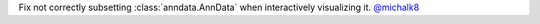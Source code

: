 Fix not correctly subsetting :class:`anndata.AnnData` when interactively visualizing it.
`@michalk8 <https://github.com/michalk8>`__
